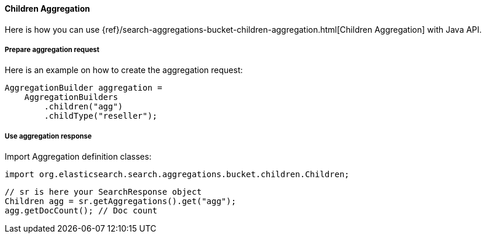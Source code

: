 [[java-aggs-bucket-children]]
==== Children Aggregation

Here is how you can use
{ref}/search-aggregations-bucket-children-aggregation.html[Children Aggregation]
with Java API.


===== Prepare aggregation request

Here is an example on how to create the aggregation request:

[source,java]
--------------------------------------------------
AggregationBuilder aggregation =
    AggregationBuilders
        .children("agg")
        .childType("reseller");
--------------------------------------------------


===== Use aggregation response

Import Aggregation definition classes:

[source,java]
--------------------------------------------------
import org.elasticsearch.search.aggregations.bucket.children.Children;
--------------------------------------------------

[source,java]
--------------------------------------------------
// sr is here your SearchResponse object
Children agg = sr.getAggregations().get("agg");
agg.getDocCount(); // Doc count
--------------------------------------------------

